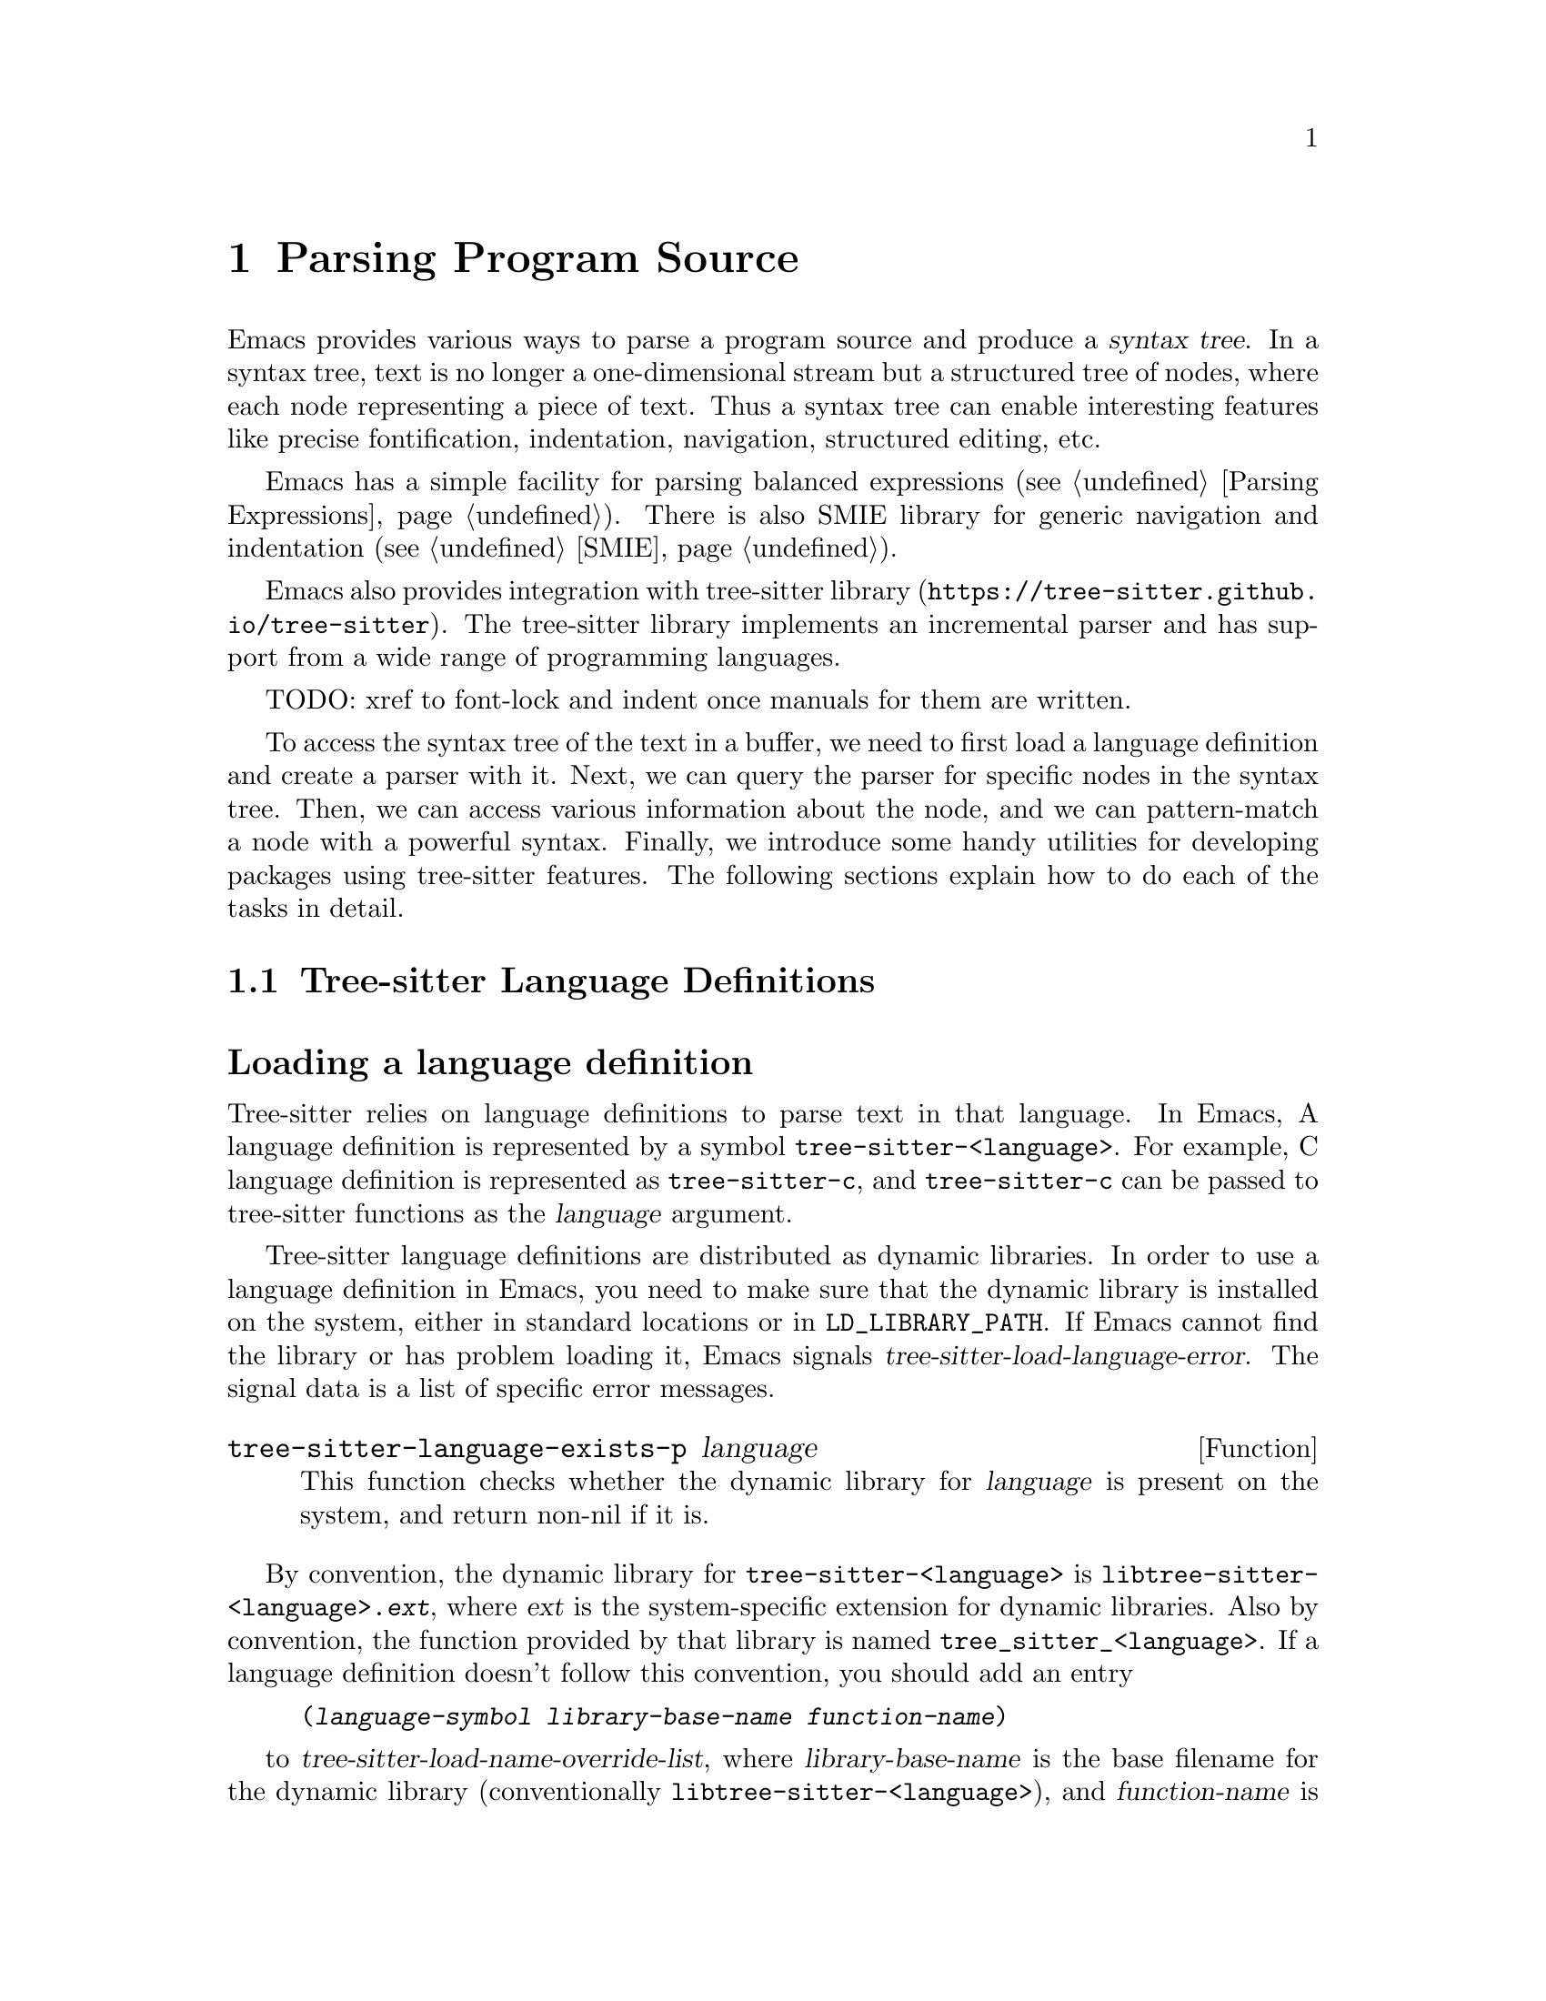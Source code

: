 @c -*- mode: texinfo; coding: utf-8 -*-
@c This is part of the GNU Emacs Lisp Reference Manual.
@c Copyright (C) 2021 Free Software Foundation, Inc.
@c See the file elisp.texi for copying conditions.
@node Parsing Program Source
@chapter Parsing Program Source

Emacs provides various ways to parse a program source and produce a
@dfn{syntax tree}.  In a syntax tree, text is no longer a
one-dimensional stream but a structured tree of nodes, where each node
representing a piece of text.  Thus a syntax tree can enable
interesting features like precise fontification, indentation,
navigation, structured editing, etc.

Emacs has a simple facility for parsing balanced expressions
(@pxref{Parsing Expressions}).  There is also SMIE library for generic
navigation and indentation (@pxref{SMIE}).

Emacs also provides integration with tree-sitter library
(@uref{https://tree-sitter.github.io/tree-sitter}).  The tree-sitter
library implements an incremental parser and has support from a wide
range of programming languages.

TODO: xref to font-lock and indent once manuals for them are written.

To access the syntax tree of the text in a buffer, we need to first
load a language definition and create a parser with it.  Next, we can
query the parser for specific nodes in the syntax tree.  Then, we can
access various information about the node, and we can pattern-match a
node with a powerful syntax.  Finally, we introduce some handy
utilities for developing packages using tree-sitter features.  The
following sections explain how to do each of the tasks in detail.

@menu
* Language Definitions::     Loading tree-sitter language definitions.
* Using Parser::             Introduction to parsers.
* Retrieving Node::          Retrieving node from syntax tree.
* Accessing Node::           Accessing node information.
* Pattern Matching::         Pattern matching with query patterns.
* Multiple Languages::       Parse text written in multiple languages.
* Develop with tree-sitter:: Develop packages using tree-sitter features.
* Tree-sitter C API::        Compare the C API and the ELisp API.
@end menu

@node Language Definitions
@section Tree-sitter Language Definitions

@heading Loading a language definition

Tree-sitter relies on language definitions to parse text in that
language. In Emacs, A language definition is represented by a symbol
@code{tree-sitter-<language>}.  For example, C language definition is
represented as @code{tree-sitter-c}, and @code{tree-sitter-c} can be
passed to tree-sitter functions as the @var{language} argument.

@vindex tree-sitter-load-language-error
Tree-sitter language definitions are distributed as dynamic
libraries. In order to use a language definition in Emacs, you need to
make sure that the dynamic library is installed on the system, either
in standard locations or in @code{LD_LIBRARY_PATH}.  If Emacs cannot
find the library or has problem loading it, Emacs signals
@var{tree-sitter-load-language-error}.  The signal data is a list of
specific error messages.

@defun tree-sitter-language-exists-p language
This function checks whether the dynamic library for @var{language} is
present on the system, and return non-nil if it is.
@end defun

@vindex tree-sitter-load-name-override-list
By convention, the dynamic library for @code{tree-sitter-<language>}
is @code{libtree-sitter-<language>.@var{ext}}, where @var{ext} is the
system-specific extension for dynamic libraries. Also by convention,
the function provided by that library is named
@code{tree_sitter_<language>}.  If a language definition doesn't
follow this convention, you should add an entry

@example
(@var{language-symbol} @var{library-base-name} @var{function-name})
@end example

to @var{tree-sitter-load-name-override-list}, where
@var{library-base-name} is the base filename for the dynamic library
(conventionally @code{libtree-sitter-<language>}), and
@var{function-name} is the function provided by the library
(conventionally @code{tree_sitter_<language>}). For example,

@example
(tree-sitter-cool-lang "libtree-sitter-coool" "tree_sitter_coool")
@end example

for a language too cool to abide by the rules.

@heading Concrete syntax tree

A syntax tree is what a language definition defines (more or less) and
what a parser generates.  In a syntax tree, each node represents a
piece of text, and is connected to each other by a parent-child
relationship.  For example, if the source text is

@example
1 + 2
@end example

@noindent
its syntax tree could be

@example
@group
                  +--------------+
                  | root "1 + 2" |
                  +--------------+
                         |
        +--------------------------------+
        |       expression "1 + 2"       |
        +--------------------------------+
           |             |            |
+------------+   +--------------+   +------------+
| number "1" |   | operator "+" |   | number "2" |
+------------+   +--------------+   +------------+
@end group
@end example

We can also represent it in s-expression:

@example
(root (expression (number) (operator) (number)))
@end example

@subheading Node types

@cindex tree-sitter node type
@anchor{tree-sitter node type}
@cindex tree-sitter named node
@anchor{tree-sitter named node}
@cindex tree-sitter anonymous node
Names like @code{root}, @code{expression}, @code{number},
@code{operator} are nodes' @dfn{type}.  However, not all nodes in a
syntax tree have a type.  Nodes that don't are @dfn{anonymous nodes},
and nodes with a type are @dfn{named nodes}.  Anonymous nodes are
tokens with fixed spellings, including punctuation characters like
bracket @samp{]}, and keywords like @code{return}.

@subheading Field names

@cindex tree-sitter node field name
@anchor{tree-sitter node field name} To make the syntax tree easier to
analyze, many language definitions assign @dfn{field names} to child
nodes.  For example, a @code{function_definition} node could have a
@code{declarator} and a @code{body}:

@example
@group
(function_definition
 declarator: (declaration)
 body: (compound_statement))
@end group
@end example

@heading Reading the grammar definition

Authors of language definitions define the @dfn{grammar} of a
language, and this grammar determines how does a parser construct a
concrete syntax tree out of the text.  In order to used the syntax
tree effectively, we need to read the @dfn{grammar file}.

The grammar file is usually @code{grammar.js} in a language
definition’s project repository.  The link to a language definition’s
home page can be found in tree-sitter’s homepage
(@uref{https://tree-sitter.github.io/tree-sitter}).

The grammar is written in JavaScript syntax.  For example, the rule
matching a @code{function_definition} node looks like

@example
@group
function_definition: $ => seq(
  $.declaration_specifiers,
  field('declarator', $.declaration),
  field('body', $.compound_statement)
)
@end group
@end example

The rule is represented by a function that takes a single argument
@var{$}, representing the whole grammar.  The function itself is
constructed by other functions: the @code{seq} function puts together a
sequence of children; the @code{field} function annotates a child with
a field name.  If we write the above definition in BNF syntax, it
would look like

@example
@group
function_definition :=
  <declaration_specifiers> <declaration> <compound_statement>
@end group
@end example

@noindent
and the node returned by the parser would look like

@example
@group
(function_definition
  (declaration_specifier)
  declarator: (declaration)
  body: (compound_statement))
@end group
@end example

Below is a list of functions that one will see in a grammar
definition.  Each function takes other rules as arguments and returns
a new rule.

@itemize @bullet
@item
@code{seq(rule1, rule2, ...)} matches each rule one after another.

@item
@code{choice(rule1, rule2, ...)} matches one of the rules in its
arguments.

@item
@code{repeat(rule)} matches @var{rule} for @emph{zero or more} times.
This is like the @samp{*} operator in regular expressions.

@item
@code{repeat1(rule)} matches @var{rule} for @emph{one or more} times.
This is like the @samp{+} operator in regular expressions.

@item
@code{optional(rule)} matches @var{rule} for @emph{zero or one} time.
This is like the @samp{?} operator in regular expressions.

@item
@code{field(name, rule)} assigns field name @var{name} to the child
node matched by @var{rule}.

@item
@code{alias(rule, alias)} makes nodes matched by @var{rule} appear as
@var{alias} in the syntax tree generated by the parser.  For example,

@example
alias(preprocessor_call_exp, call_expression)
@end example

makes any node matched by @code{preprocessor_call_exp} to appear as
@code{call_expression}.
@end itemize

Below are grammar functions less interesting for a reader of a
language definition.

@itemize
@item
@code{token(rule)} marks @var{rule} to produce a single leaf node.
That is, instead of generating a parent node with individual child
nodes under it, everything is combined into a single leaf node.

@item
Normally, grammar rules ignore preceding whitespaces,
@code{token.immediate(rule)} changes @var{rule} to match only when
there is no preceding whitespaces.

@item
@code{prec(n, rule)} gives @var{rule} a level @var{n} precedence.

@item
@code{prec.left([n,] rule)} marks @var{rule} as left-associative,
optionally with level @var{n}.

@item
@code{prec.right([n,] rule)} marks @var{rule} as right-associative,
optionally with level @var{n}.

@item
@code{prec.dynamic(n, rule)} is like @code{prec}, but the precedence
is applied at runtime instead.
@end itemize

The tree-sitter project talks about writing a grammar in more detail:
@uref{https://tree-sitter.github.io/tree-sitter/creating-parsers}.
Read especially ``The Grammar DSL'' section.

@node Using Parser
@section Using Tree-sitter Parser
@cindex Tree-sitter parser

This section described how to create and configure a tree-sitter
parser.  In Emacs, each tree-sitter parser is associated with a
buffer.  As we edit the buffer, the associated parser is automatically
kept up-to-date.

@cindex Creating tree-sitter parsers
To create a parser, we provide a buffer to parse and the language to
use (@pxref{Language Definitions}).  Emacs provides several creation
functions for different use cases.

@defun tree-sitter-get-parser-create language
This function is the most convenient one.  It gives you a parser that
recognizes @var{language} for the current buffer.  The function
checks if there already exists a parser suiting the need, and only
creates a new one when it can't find one.

@example
@group
;; Create a parser for C programming language.
(tree-sitter-get-parser-create 'tree-sitter-c)
    @c @result{} #<tree-sitter-parser for tree-sitter-c in *scratch*>
@end group
@end example
@end defun

@defun tree-sitter-get-parser language
This function is like @code{tree-sitter-get-parser-create}, but it
always creates a new parser.
@end defun

@defun tree-sitter-create-parser buffer language
This function is the most primitive, requiring both the buffer to
associate to, and the language to use.
@end defun

Given a parser, we can query information about it:

@defun tree-sitter-parser-buffer parser
Returns the buffer associated with @var{parser}.
@end defun

@defun tree-sitter-parser-language parser
Returns the language that @var{parser} uses.
@end defun

@defun tree-sitter-parser-p object
Checks if @var{object} is a tree-sitter parser. Return non-nil if it
is, return nil otherwise.
@end defun

There is no need to explicitly parse a buffer, because parsing is done
automatically and lazily.  A parser only parses when we query for a
node in its syntax tree.  Therefore, when a parser is first created,
it doesn't parse the buffer; instead, it waits until we query for a
node for the first time.  Similarly, when some change is made in the
buffer, a parser doesn't re-parse immediately and only records some
necessary information to later re-parse when necessary.

@vindex tree-sitter-size-error
When a parser do parse, it checks for the size of the buffer.
Tree-sitter can only handle buffer no larger than about 4GB.  If the
size exceeds that, Emacs signals @var{tree-sitter-size-error} with
signal data being the buffer size.

@vindex tree-sitter-parser-list
Once a parser is created, Emacs automatically adds it to the
buffer-local variable @var{tree-sitter-parser-list}.  Every time a
change is made to the buffer, Emacs updates parsers in this list so
they can update their syntax tree incrementally.  Therefore, one must
not remove parsers from this list and put the parser back in: if any
change is made when that parser is absent, the parser will be
permanently out-of-sync with the buffer content, and shouldn't be used
anymore.

@cindex tree-sitter narrowing
@anchor{tree-sitter narrowing} Normally, a parser ``sees'' the whole
buffer, but when the buffer is narrowed (@pxref{Narrowing}), the
parser will only see the visible region.  As far as the parser can
tell, the hidden region is deleted.  And when the buffer is later
widened, the parser thinks text is inserted in the beginning and in
the end.  Although parsers respect narrowing, narrowing shouldn't be
the mean to handle a multi-language buffer; instead, set the ranges in
which a parser should operate in.  @xref{Multiple Languages}.

Because a parser parses lazily, when we narrow the buffer, the parser
doesn't act immediately; as long as we don't query for a node while
the buffer is narrowed, narrowing does not affect the parser.

@cindex tree-sitter parse string
@defun tree-sitter-parse-string string language
Besides creating a parser for a buffer, we can also just parse a
string.  Unlike a buffer, parsing a string is a one-time deal, and
there is no way to update the result.

This function parses @var{string} with @var{language}, and returns the
root node of the generated syntax tree.
@end defun

@node Retrieving Node
@section Retrieving Node

@cindex tree-sitter find node
@cindex tree-sitter get node
There are two ways to retrieve a node: directly from the syntax tree,
or by traveling from other nodes.  But before we continue, lets go
over some conventions of tree-sitter functions.

We talk about a node being ``smaller'' or ``larger'', and ``lower'' or
``higher''.  A smaller and lower node is lower in the syntax tree and
therefore spans a smaller piece of text; a larger and higher node is
higher up in the syntax tree, containing many smaller nodes as its
children, and therefore spans a larger piece of text.

When a function cannot find a node, it returns nil.  And for the
convenience for function chaining, all the functions that take a node
as argument accept the node to be nil; in that case, the function just
returns nil.

@heading Retrieving node from syntax tree

@defun tree-sitter-node-at beg &optional end parser-or-lang named
This function returns the @emph{smallest} node that covers the span
from @var{beg} to @var{end}.  In other words, the start of the node
@code{<=} @var{beg}, and the end of the node @code{>=} @var{end}.  If
@var{end} is omitted, it defaults to the value of @var{beg}.

When @var{parser-or-lang} is nil, this function uses the first parser
in @var{tree-sitter-parser-list} in the current buffer.  If
@var{parser-or-lang} is a parser object, it use that parser; if
@var{parser-or-lang} is a language, it finds the first parser using
that language in @var{tree-sitter-parser-list} and use that.

If @var{named} is non-nil, this function looks for a named node
instead (@pxref{tree-sitter named node, named node}).

@example
@group
;; Find the node at point in a C parser's syntax tree.
(tree-sitter-node-at (point) (point) 'tree-sitter-c)
    @c @result{} #<tree-sitter-node from 1 to 4 in *scratch*>
@end group
@end example
@end defun

@defun tree-sitter-parser-root-node parser
This function returns the root node of the syntax tree generated by
@var{parser}.
@end defun

@defun tree-sitter-buffer-root-node &optional language
This function finds the first parser that uses @var{language} in
@var{tree-sitter-parser-list} in the current buffer, and returns the
root node of that buffer.  If it cannot find an appropriate parser, it
returns nil.
@end defun

Once we have a node, we can retrieve other nodes from it, or query for
information about this node.

@heading Retrieving node from other nodes

@subheading By kinship

@defun tree-sitter-node-parent node
This function returns the immediate parent of @var{node}.
@end defun

@defun tree-sitter-node-child node n &optional named
This function returns the @var{n}'th child of @var{node}.  If
@var{named} is non-nil, then it only counts named nodes
(@pxref{tree-sitter named node, named node}).  For example, in a node
that represents a string: @code{"text"}, there are three children
nodes: the opening quote @code{"}, the string content @code{text}, and
the enclosing quote @code{"}.  Among these nodes, the first child is
the opening quote @code{"}, the first named child is the string
content @code{text}.
@end defun

@defun tree-sitter-node-children node &optional named
This function returns all of @var{node}'s children in a list.  If
@var{named} is non-nil, then it only retrieves named nodes
(@pxref{tree-sitter named node, named node}).
@end defun

@defun tree-sitter-next-sibling node &optional named
This function finds the next sibling of @var{node}.  If @var{named} is
non-nil, it finds the next named sibling (@pxref{tree-sitter named
node, named node}).
@end defun

@defun tree-sitter-prev-sibling node &optional named
This function finds the previous sibling of @var{node}.  If
@var{named} is non-nil, it finds the previous named sibling
(@pxref{tree-sitter named node, named node}).
@end defun

@subheading By field name

To make the syntax tree easier to analyze, many language definitions
assign @dfn{field names} to child nodes (@pxref{tree-sitter node field
name, field name}).  For example, a @code{function_definition} node
could have a @code{declarator} and a @code{body}.

@defun tree-sitter-child-by-field-name node field-name
This function finds the child of @var{node} that has @var{field-name}
as its field name.

@example
@group
;; Get the child that has "body" as its field name.
(tree-sitter-child-by-field-name node "body")
    @c @result{} #<tree-sitter-node from 3 to 11 in *scratch*>
@end group
@end example
@end defun

@subheading By position

@defun tree-sitter-first-child-for-pos node pos &optional named
This function finds the first child of @var{node} that extends beyond
@var{pos}.  ``Extend beyond'' means the end of the child node
@code{>=} @var{pos}.  This function only looks for immediate children of
@var{node}, and doesn't look in its grand children.  If @var{named} is
non-nil, it only looks for named child (@pxref{tree-sitter named node,
named node}).
@end defun

@defun tree-sitter-node-descendant-for-range node beg end &optional named
This function finds the @emph{smallest} (grand)child of @var{node}
that spans the range from @var{beg} to @var{end}.  It is similar to
@code{tree-sitter-node-at}.  If @var{named} is non-nil, it only looks
for named child (@pxref{tree-sitter named node, named node}).
@end defun

@heading More convenient functions

TODO: filter-child, parent-until and parent-while?

@node Accessing Node
@section Accessing Node Information

@heading Basic information

Every node is associated with a parser, and that parser is associated
with a buffer.  The following functions let you retrieve them.

@defun tree-sitter-node-parser node
This function returns @var{node}'s associated parser.
@end defun

@defun tree-sitter-node-buffer node
This function returns @var{node}'s parser's associated buffer.
@end defun

@defun tree-sitter-node-language node
This function returns @var{node}'s parser's associated language.
@end defun

Each node represents a piece of text in the buffer.  Functions below
finds relevant information about that text.

@defun tree-sitter-node-start node
Return the start position of @var{node}.
@end defun

@defun tree-sitter-node-end node
Return the end position of @var{node}.
@end defun

@defun tree-sitter-node-text node &optional object
Returns the buffer text that @var{node} represents.  (If @var{node} is
retrieved from parsing a string, it will be the text from that
string.)
@end defun

Here are some basic checks on tree-sitter nodes.

@defun tree-sitter-node-p object
Checks if @var{object} is a tree-sitter syntax node.
@end defun

@defun tree-sitter-node-eq node1 node2
Checks if @var{node1} and @var{node2} are the same node in a syntax
tree.
@end defun

@heading Property information

In general, nodes in a concrete syntax tree fall into two categories:
@dfn{named nodes} and @dfn{anonymous nodes}.  Whether a node is named
or anonymous is determined by the language definition
(@pxref{tree-sitter named node, named node}).

@cindex tree-sitter missing node
Apart from being named/anonymous, a node can have other properties.  A
node can be ``missing'': missing nodes are inserted by the parser in
order to recover from certain kinds of syntax errors, i.e., something
should probably be there according to the grammar, but not there.

@cindex tree-sitter extra node
A node can be ``extra'': extra nodes represent things like comments,
which can appear anywhere in the text.

@cindex tree-sitter node that has changes
A node ``has changes'' if the buffer changed since when the node is
retrieved.  In this case, the node's start and end position would be
off and we better throw it away and retrieve a new one.

@cindex tree-sitter node that has error
A node ``has error'' if the text it spans contains a syntax error.  It
can be the node itself has an error, or one of its (grand)children has
an error.

@defun tree-sitter-node-check node property
This function checks if @var{node} has @var{property}.  @var{property}
can be @code{'named}, @code{'missing}, @code{'extra},
@code{'has-changes}, or @code{'has-error}.
@end defun

Named nodes have ``types'' (@pxref{tree-sitter node type, node type}).
For example, a named node can be a @code{string_literal} node, where
@code{string_literal} is its type.

@defun tree-sitter-node-type node
Return @var{node}'s type as a string.
@end defun

@heading Information as a child or parent

@defun tree-sitter-node-index node &optional named
This function returns the index of @var{node} as a child node of its
parent.  If @var{named} is non-nil, it only count named nodes
(@pxref{tree-sitter named node, named node}).
@end defun

@defun tree-sitter-node-field-name node
A child of a parent node could have a field name (@pxref{tree-sitter
node field name, field name}).  This function returns the field name
of @var{node} as a child of its parent.
@end defun

@defun tree-sitter-node-field-name-for-child node n
This is a more primitive function that returns the field name of the
@var{n}'th child of @var{node}.
@end defun

@defun tree-sitter-child-count node &optional named
This function finds the number of children of @var{node}.  If
@var{named} is non-nil, it only counts named child (@pxref{tree-sitter
named node, named node}).
@end defun

@node Pattern Matching
@section Pattern Matching Tree-sitter Nodes

Tree-sitter let us pattern match with a small declarative language.
Pattern matching consists of two steps: first tree-sitter matches a
@dfn{pattern} against nodes in the syntax tree, then it @dfn{captures}
specific nodes in that pattern and returns the captured nodes.

We describe first how to write the most basic query pattern and how to
capture nodes in a pattern, then the pattern-match function, finally
more advanced pattern syntax.

@heading Basic query syntax

@cindex Tree-sitter query syntax
@cindex Tree-sitter query pattern
A @dfn{query} consists of multiple @dfn{patterns}, each pattern is an
s-expression that matches a certain node in the syntax node.  A
pattern has the following shape:

@example
(@var{type} @var{child}...)
@end example

@noindent
For example, a pattern that matches a @code{binary_expression} node that
contains @code{number_literal} child nodes would look like

@example
(binary_expression (number_literal))
@end example

To @dfn{capture} a node in the query pattern above, append
@code{@@capture-name} after the node pattern you want to capture.  For
example,

@example
(binary_expression (number_literal) @@number-in-exp)
@end example

@noindent
captures @code{number_literal} nodes that are inside a
@code{binary_expression} node with capture name @code{number-in-exp}.

We can capture the @code{binary_expression} node too, with capture
name @code{biexp}:

@example
(binary_expression
 (number_literal) @@number-in-exp) @@biexp
@end example

@heading Query function

Now we can introduce the query functions.

@defun tree-sitter-query-capture node query beg end
This function matches patterns in @var{query} in @var{node}.
Argument @var{query} can be a either string or a s-expression.  For
now, we focus on the string syntax; s-expression syntax is described
at the end of the section.

The function returns all captured nodes in a list of
@code{(@var{capture_name} . @var{node})}.  If @var{beg} and @var{end}
are both non-nil, it only pattern matches nodes in that range.

@vindex tree-sitter-query-error
This function raise a @var{tree-sitter-query-error} if @var{query} is
malformed.  The signal data contains a description of the specific
error.
@end defun

@defun tree-sitter-query-in source query &optional beg end
This function matches patterns in @var{query} in @var{source}, and
returns all captured nodes in a list of @code{(@var{capture_name}
. @var{node})}.  If @var{beg} and @var{end} are both non-nil, it only
pattern match nodes in that range.

Argument @var{source} designates a node, it can be a language symbol,
a parser, or simply a node.  If a language symbol, @var{source}
represents the root node of the first parser for that language in the
current buffer; if a parser, @var{source} represents the root node of
that parser.

This function also raises @var{tree-sitter-query-error}.
@end defun

For example, suppose @var{node}'s content is @code{1 + 2}, and
@var{query} is

@example
@group
(setq query
      "(binary_expression
        (number_literal) @@number-in-exp) @@biexp")
@end group
@end example

@noindent
Querying that query would return

@example
@group
(tree-sitter-query-capture node query)
    @result{} ((biexp . @var{<node for "1 + 2">})
       (number-in-exp . @var{<node for "1">})
       (number-in-exp . @var{<node for "2">}))
@end group
@end example

As we mentioned earlier, a @var{query} could contain multiple
patterns. For example, it could have two top-level patterns:

@example
@group
(setq query
      "(binary_expression) @@biexp
       (number_literal)  @@number @@biexp")
@end group
@end example

@defun tree-sitter-query-string query string language
This function parses @var{string} with @var{language}, pattern matches
its root node with @var{query}, and returns the result.
@end defun

@heading More query syntax

Besides node type and capture, tree-sitter's query syntax can express
anonymous node, field name, wildcard, quantification, grouping,
alternation, anchor, and predicate.

@subheading Anonymous node

An anonymous node is written verbatim, surrounded by quotes.  A
pattern matching (and capturing) keyword @code{return} would be

@example
"return" @@keyword
@end example

@subheading Wild card

In a query pattern, @samp{(_)} matches any named node, and @samp{_}
matches any named and anonymous node.  For example, to capture any
named child of a @code{binary_expression} node, the pattern would be

@example
(binary_expression (_) @@in_biexp)
@end example

@subheading Field name

We can capture child nodes that has specific field names:

@example
@group
(function_definition
  declarator: (_) @@func-declarator
  body: (_) @@func-body)
@end group
@end example

We can also capture a node that doesn't have certain field, say, a
@code{function_definition} without a @code{body} field.

@example
(function_definition !body) @@func-no-body
@end example

@subheading Quantify node

Tree-sitter recognizes quantification operators @samp{*}, @samp{+} and
@samp{?}.  Their meanings are the same as in regular expressions:
@samp{*} matches the preceding pattern zero or more times, @samp{+}
matches one or more times, and @samp{?} matches zero or one time.

For example, this pattern matches @code{type_declaration} nodes
that has @emph{zero or more} @code{long} keyword.

@example
(type_declaration "long"* @@long-in-type)
@end example

@noindent
And this pattern matches a type declaration that has zero or one
@code{long} keyword:

@example
(type_declaration "long"?) @@type-decl
@end example

@subheading Grouping

Similar to groups in regular expression, we can bundle patterns into a
group and apply quantification operators to it.  For example, to
express a comma separated list of identifiers, one could write

@example
(identifier) ("," (identifier))*
@end example

@subheading Alternation

Again, similar to regular expressions, we can express ``match anyone
from this group of patterns'' in the query pattern.  The syntax is a
list of patterns enclosed in square brackets.  For example, to capture
some keywords in C, the query pattern would be

@example
@group
[
  "return"
  "break"
  "if"
  "else"
] @@keyword
@end group
@end example

@subheading Anchor

The anchor operator @samp{.} can be used to enforce juxtaposition,
i.e., to enforce two things to be directly next to each other.  The
two ``things'' can be two nodes, or a child and the end of its parent.
For example, to capture the first child, the last child, or two
adjacent children:

@example
@group
;; Anchor the child with the end of its parent.
(compound_expression (_) @@last-child .)

;; Anchor the child with the beginning of its parent.
(compound_expression . (_) @@first-child)

;; Anchor two adjacent children.
(compound_expression
 (_) @@prev-child
 .
 (_) @@next-child)
@end group
@end example

Note that the enforcement of juxtaposition ignores any anonymous
nodes.

@subheading Predicate

We can add predicate constraints to a pattern.  For example, if we use
the following query pattern

@example
@group
(
 (array . (_) @@first (_) @@last .)
 (#equal @@first @@last)
)
@end group
@end example

Then tree-sitter only matches arrays where the first element equals to
the last element.  To attach a predicate to a pattern, we need to
group then together.  A predicate always starts with a @samp{#}.
Currently there are two predicates, @code{#equal} and @code{#match}.

@deffn Predicate equal arg1 arg2
Matches if @var{arg1} equals to @var{arg2}.  Arguments can be either a
string or a capture name.  Capture names represent the text that the
captured node spans in the buffer.
@end deffn

@deffn Predicate match regexp capture-name
Matches if the text that @var{capture-name}’s node spans in the buffer
matches regular expression @var{regexp}.  Matching is case-sensitive.
@end deffn

Note that a predicate can only refer to capture names appeared in the
same pattern.  Indeed, it makes little sense to refer to capture names
in other patterns anyway.

@heading S-expression patterns

Besides strings, Emacs provides a s-expression based syntax for query
patterns. It largely resembles the string-based syntax.  For example,
the following pattern

@example
@group
(tree-sitter-query-capture
 node "(addition_expression
        left: (_) @@left
        \"+\" @@plus-sign
        right: (_) @@right) @@addition

        [\"return\" \"break\"] @@keyword")
@end group
@end example

@noindent
is equivalent to

@example
@group
(tree-sitter-query-capture
 node '((addition_expression
         left: (_) @@left
         "+" @@plus-sign
         right: (_) @@right) @@addition

         ["return" "break"] @@keyword))
@end group
@end example

Most pattern syntax can be written directly as strange but
never-the-less valid s-expressions.  Only a few of them needs
modification:

@itemize
@item
Anchor @samp{.} is written as @code{:anchor}.
@item
@samp{?} is written as @samp{:?}.
@item
@samp{*} is written as @samp{:*}.
@item
@samp{+} is written as @samp{:+}.
@item
@code{#equal} is written as @code{:equal}.  In general, predicates
change their @samp{#} to @samp{:}.
@end itemize

For example,

@example
@group
"(
  (compound_expression . (_) @@first (_)* @@rest)
  (#match \"love\" @@first)
  )"
@end group
@end example

is written in s-expression as

@example
@group
'((
   (compound_expression :anchor (_) @@first (_) :* @@rest)
   (:match "love" @@first)
   ))
@end group
@end example

Tree-sitter project's documentation about pattern-matching can be
found at
@uref{https://tree-sitter.github.io/tree-sitter/using-parsers#pattern-matching-with-queries}.

@node Multiple Languages
@section Parsing Text in Multiple Languages

Sometimes, the source of a programming language could contain sources
of other languages, HTML + CSS + JavaScript is one example.  In that
case, we need to assign individual parsers to text segments written in
different languages.  Traditionally this is achieved by using
narrowing.  While tree-sitter works with narrowing (@pxref{tree-sitter
narrowing, narrowing}), the recommended way is to set ranges in which
a parser will operate.

@defun tree-sitter-parser-set-included-ranges parser ranges
This function sets the range of @var{parser} to @var{ranges}.  Then
@var{parser} will only read the text covered in each range.  Each
range in @var{ranges} is a list of cons @code{(@var{beg}
. @var{end})}.

Each range in @var{ranges} must come in order and not overlap.  That
is, in pseudo code:

@example
@group
(cl-loop for idx from 1 to (1- (length ranges))
         for prev = (nth (1- idx) ranges)
         for next = (nth idx ranges)
         should (<= (car prev) (cdr prev)
                    (car next) (cdr next)))
@end group
@end example

@vindex tree-sitter-set-range-error
If @var{ranges} violates this constraint, or something else went
wrong, this function signals a @var{tree-sitter-set-range-error}.
The signal data contains a specific error message and the ranges we
are trying to set.

This function can also be used for disabling ranges.  If @var{ranges}
is nil, the parser is set to parse the whole buffer.

Example:

@example
@group
(tree-sitter-parser-set-included-ranges
 parser '((1 . 9) (16 . 24) (24 . 25)))
@end group
@end example
@end defun

@defun tree-sitter-parser-included-ranges parser
This function returns the ranges set for @var{parser}.  The return
value is the same as the @var{ranges} argument of
@code{tree-sitter-parser-included-ranges}: a list of cons
@code{(@var{beg} . @var{end})}.  And if @var{parser} doesn't have any
ranges, the return value is nil.

@example
@group
(tree-sitter-parser-included-ranges parser)
    @result{} ((1 . 9) (16 . 24) (24 . 25))
@end group
@end example
@end defun

@defun tree-sitter-set-ranges parser-or-lang ranges
Like @code{tree-sitter-parser-set-included-ranges}, this function sets
the ranges of @var{parser-or-lang} to @var{ranges}.  Conveniently,
@var{parser-or-lang} could be either a parser or a language.  If it is
a language, this function looks for the first parser in
@var{tree-sitter-parser-list} for that language in the current buffer,
and set range for it.
@end defun

@defun tree-sitter-get-ranges parser-or-lang
This function returns the ranges of @var{parser-or-lang}, like
@code{tree-sitter-parser-included-ranges}.  And like
@code{tree-sitter-set-ranges}, @var{parser-or-lang} can be a parser or
a language symbol.
@end defun

@defun tree-sitter-query-range source pattern &optional beg end
This function matches @var{source} with @var{pattern} and returns the
ranges of captured nodes.  The return value has the same shape of
other functions: a list of @code{(@var{beg} . @var{end})}.

For convenience, @var{source} can be a language symbol, a parser, or a
node.  If a language symbol, this function matches in the root node of
the first parser using that language; if a parser, this function
matches in the root node of that parser; if a node, this function
matches in that node.

Parameter @var{pattern} is the query pattern used to capture nodes
(@pxref{Pattern Matching}). The capture names don't matter.  Parameter
@var{beg} and @var{end}, if both non-nil, limits the range in which
this function queries.

Like other query functions, this function raises an
@var{tree-sitter-query-error} if @var{pattern} is malformed.
@end defun

@heading An example

Normally, in a set of languages that can be mixed together, there is a
major language and several embedded languages. The major language
parses the whole document, and skips the embedded languages. Then the
parser for the major language knows the ranges of the embedded
languages. So we first parse the whole document with the major
language’s parser, set ranges for the embedded languages, then parse
the embedded languages.

Suppose we want to parse a very simple document that mixes HTML, CSS
and JavaScript:

@example
@group
<html>
  <script>1 + 2</script>
  <style>body @{ color: "blue"; @}</style>
</html>
@end group
@end example

We first parse with HTML, then set ranges for CSS and JavaScript:

@example
@group
;; Create parsers.
(setq html (tree-sitter-get-parser-create 'tree-sitter-html))
(setq css (tree-sitter-get-parser-create 'tree-sitter-css))
(setq js (tree-sitter-get-parser-create 'tree-sitter-javascript))

;; Set CSS ranges.
(setq css-range
      (tree-sitter-query-range
       'tree-sitter-html
       "(style_element (raw_text) @@capture)"))
(tree-sitter-parser-set-included-ranges css css-range)

;; Set JavaScript ranges.
(setq js-range
      (tree-sitter-query-range
       'tree-sitter-html
       "(script_element (raw_text) @@capture)"))
(tree-sitter-parser-set-included-ranges js js-range)
@end group
@end example

We use a query pattern @code{(style_element (raw_text) @@capture)} to
find CSS nodes in the HTML parse tree. For how to write query
patterns, @pxref{Pattern Matching}.

@node Develop with tree-sitter
@section Developing packages with tree-sitter

@vindex tree-sitter-disabled-modes
@vindex tree-sitter-maximum-size
Sometimes a user don't want to use tree-sitter features for a major
mode.  To turn-off tree-sitter for a mode, they add that mode to
@var{tree-sitter-disabled-modes}.  If they want to turn off
tree-sitter for buffers larger than a particular size (because
tree-sitter consumes memory ~10 times the buffer size for storing the
syntax tree), they set @var{tree-sitter-maximum-size}.

@defun tree-sitter-should-enable-p &optional mode
This function returns non-nil if @var{mode} (default to the current
major mode) should activate tree-sitter features.  The result depends
on the value of @var{tree-sitter-disabled-modes} and
@var{tree-sitter-maximum-size} described above.

Writer of major modes or other packages are responsible for calling
this function and determine whether to activate tree-sitter features.
@end defun

@deffn Command tree-sitter-inspect-mode
This minor mode displays the node that @emph{starts} at point in
mode-line.  The mode-line will display

@example
@var{parent} @var{field-name}: (@var{child} (@var{grand-child} (...)))
@end example

@var{child}, @var{grand-child}, and @var{grand-grand-child}, etc, are
nodes that have their beginning at point.  And @var{parent} is the
parent of @var{child}.

If there is no node that starts at point, i.e., point is in the middle
of a node, then the mode-line only displays the smallest node that
spans point, and its immediate parent.

This minor mode doesn't create parsers on its own.  It simply uses the
first parser in @var{tree-sitter-parser-list}.
@end deffn

@deffn Command tree-sitter-check-indent mode
This command is useful for creating tree-sitter-powered indentation
from an existing major mode.  It compares the indentation of the
current buffer with the indentation would be done by @var{mode}, and
displays a diff between them.  The correct indentation by @var{mode}
is displayed in green (addition), and the indentation in the current
buffer is shown in red (deletion).
@end deffn

@node Tree-sitter C API
@section Tree-sitter C API Correspondence

Emacs' tree-sitter integration doesn't expose every feature
tree-sitter's C API provides.  Missing features include:

@itemize
@item
Creating a tree cursor and navigating the syntax tree with it.
@item
Setting timeout and cancellation flag for a parser.
@item
Setting the logger for a parser.
@item
Printing a DOT graph of the syntax tree to a file.
@item
Coping and modifying a syntax tree.  (Emacs doesn't expose a tree
object.)
@item
Using (row, column) coordinates as position.
@item
Updating a node with changes. (In Emacs, retrieve a new node instead
of updating the existing one.)
@item
Querying statics of a language definition.
@end itemize

In addition, Emacs makes some changes to the C API to make the API more
convenient and idiomatic:

@itemize
@item
Instead of using byte positions, the ELisp API uses character
positions.
@item
Null nodes are converted to nil.
@end itemize

Below is the correspondence between all C API functions and their
ELisp counterparts.  Sometimes one ELisp function corresponds to
multiple C functions, and many C functions don't have an ELisp
counterpart.

@example
ts_parser_new                           tree-sitter-parser-create
ts_parser_delete
ts_parser_set_language
ts_parser_language                      tree-sitter-parser-language
ts_parser_set_included_ranges           tree-sitter-parser-set-included-ranges
ts_parser_included_ranges               tree-sitter-parser-included-ranges
ts_parser_parse
ts_parser_parse_string                  tree-sitter-parse-string
ts_parser_parse_string_encoding
ts_parser_reset
ts_parser_set_timeout_micros
ts_parser_timeout_micros
ts_parser_set_cancellation_flag
ts_parser_cancellation_flag
ts_parser_set_logger
ts_parser_logger
ts_parser_print_dot_graphs
ts_tree_copy
ts_tree_delete
ts_tree_root_node
ts_tree_language
ts_tree_edit
ts_tree_get_changed_ranges
ts_tree_print_dot_graph
ts_node_type                            tree-sitter-node-type
ts_node_symbol
ts_node_start_byte                      tree-sitter-node-start
ts_node_start_point
ts_node_end_byte                        tree-sitter-node-end
ts_node_end_point
ts_node_string                          tree-sitter-node-string
ts_node_is_null
ts_node_is_named                        tree-sitter-node-check
ts_node_is_missing                      tree-sitter-node-check
ts_node_is_extra                        tree-sitter-node-check
ts_node_has_changes                     tree-sitter-node-check
ts_node_has_error                       tree-sitter-node-check
ts_node_parent                          tree-sitter-node-parent
ts_node_child                           tree-sitter-node-child
ts_node_field_name_for_child            tree-sitter-node-field-name-for-child
ts_node_child_count                     tree-sitter-node-child-count
ts_node_named_child                     tree-sitter-node-child
ts_node_named_child_count               tree-sitter-node-child-count
ts_node_child_by_field_name             tree-sitter-node-by-field-name
ts_node_child_by_field_id
ts_node_next_sibling                    tree-sitter-next-sibling
ts_node_prev_sibling                    tree-sitter-prev-sibling
ts_node_next_named_sibling              tree-sitter-next-sibling
ts_node_prev_named_sibling              tree-sitter-prev-sibling
ts_node_first_child_for_byte            tree-sitter-first-child-for-pos
ts_node_first_named_child_for_byte      tree-sitter-first-child-for-pos
ts_node_descendant_for_byte_range       tree-sitter-descendant-for-range
ts_node_descendant_for_point_range
ts_node_named_descendant_for_byte_range tree-sitter-descendant-for-range
ts_node_named_descendant_for_point_range
ts_node_edit
ts_node_eq                              tree-sitter-node-eq
ts_tree_cursor_new
ts_tree_cursor_delete
ts_tree_cursor_reset
ts_tree_cursor_current_node
ts_tree_cursor_current_field_name
ts_tree_cursor_current_field_id
ts_tree_cursor_goto_parent
ts_tree_cursor_goto_next_sibling
ts_tree_cursor_goto_first_child
ts_tree_cursor_goto_first_child_for_byte
ts_tree_cursor_goto_first_child_for_point
ts_tree_cursor_copy
ts_query_new
ts_query_delete
ts_query_pattern_count
ts_query_capture_count
ts_query_string_count
ts_query_start_byte_for_pattern
ts_query_predicates_for_pattern
ts_query_step_is_definite
ts_query_capture_name_for_id
ts_query_string_value_for_id
ts_query_disable_capture
ts_query_disable_pattern
ts_query_cursor_new
ts_query_cursor_delete
ts_query_cursor_exec                    tree-sitter-query-capture
ts_query_cursor_did_exceed_match_limit
ts_query_cursor_match_limit
ts_query_cursor_set_match_limit
ts_query_cursor_set_byte_range
ts_query_cursor_set_point_range
ts_query_cursor_next_match
ts_query_cursor_remove_match
ts_query_cursor_next_capture
ts_language_symbol_count
ts_language_symbol_name
ts_language_symbol_for_name
ts_language_field_count
ts_language_field_name_for_id
ts_language_field_id_for_name
ts_language_symbol_type
ts_language_version
@end example

